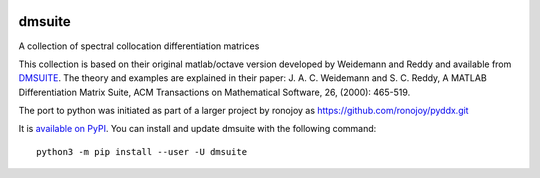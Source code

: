 .. image:: https://landscape.io/github/labrosse/dmsuite/master/landscape.svg?style=flat
   :target: https://landscape.io/github/labrosse/dmsuite/master
   :alt: Code Health

dmsuite
=======

A collection of spectral collocation differentiation matrices

This collection is based on their original matlab/octave version developed by
Weidemann and Reddy and available from `DMSUITE`__. The theory and examples are
explained in their paper: J. A. C. Weidemann and S. C. Reddy, A MATLAB
Differentiation Matrix Suite, ACM Transactions on Mathematical Software, 26,
(2000): 465-519.

The port to python was initiated as part of a larger project by
ronojoy as https://github.com/ronojoy/pyddx.git

It is `available on PyPI`__. You can install
and update dmsuite with the following command::

    python3 -m pip install --user -U dmsuite

.. __: http://www.mathworks.com/matlabcentral/fileexchange/29-dmsuite
.. __: https://pypi.org/project/dmsuite/


